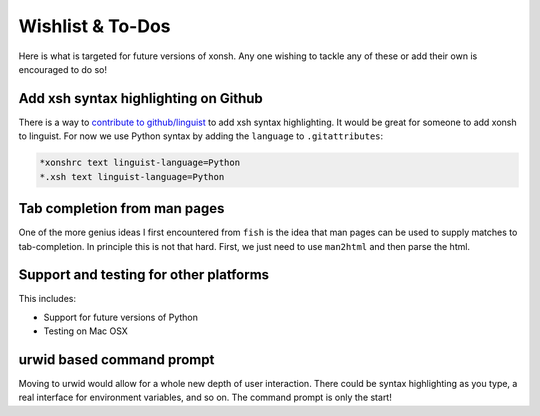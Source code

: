 ==========================
Wishlist & To-Dos
==========================
Here is what is targeted for future versions of xonsh. Any one wishing
to tackle any of these or add their own is encouraged to do so!

Add xsh syntax highlighting on Github
----------------------------------------
There is a way to `contribute to github/linguist <https://github.com/github/linguist/blob/master/CONTRIBUTING.md>`_
to add xsh syntax highlighting. It would be great for someone to add xonsh to linguist.
For now we use Python syntax by adding the ``language`` to ``.gitattributes``:

.. code-block::

    *xonshrc text linguist-language=Python
    *.xsh text linguist-language=Python


Tab completion from man pages
---------------------------------
One of the more genius ideas I first encountered from ``fish`` is the idea
that man pages can be used to supply matches to tab-completion.  In principle
this is not that hard. First, we just need to use ``man2html`` and then
parse the html.


Support and testing for other platforms
-------------------------------------------
This includes:

* Support for future versions of Python
* Testing on Mac OSX


urwid based command prompt
-----------------------------
Moving to urwid would allow for a whole new depth of user interaction.
There could be syntax highlighting as you type, a real interface for
environment variables, and so on.  The command prompt is only the start!
